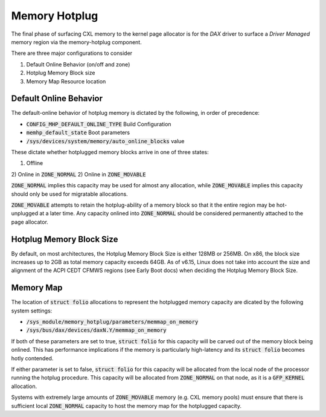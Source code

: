 .. memory hotplug documentation

Memory Hotplug 
##############
The final phase of surfacing CXL memory to the kernel page allocator is for
the `DAX` driver to surface a `Driver Managed` memory region via the
memory-hotplug component.

There are three major configurations to consider

1) Default Online Behavior (on/off and zone)
2) Hotplug Memory Block size
3) Memory Map Resource location

Default Online Behavior
***********************
The default-online behavior of hotplug memory is dictated by the following,
in order of precedence:

- :code:`CONFIG_MHP_DEFAULT_ONLINE_TYPE` Build Configuration
- :code:`memhp_default_state` Boot parameters
- :code:`/sys/devices/system/memory/auto_online_blocks` value

These dictate whether hotplugged memory blocks arrive in one of three states:

1) Offline
2) Online in :code:`ZONE_NORMAL`
2) Online in :code:`ZONE_MOVABLE`

:code:`ZONE_NORMAL` implies this capacity may be used for almost any allocation,
while :code:`ZONE_MOVABLE` implies this capacity should only be used for
migratable allocations.

:code:`ZONE_MOVABLE` attempts to retain the hotplug-ability of a memory block
so that it the entire region may be hot-unplugged at a later time.  Any capacity
onlined into :code:`ZONE_NORMAL` should be considered permanently attached to
the page allocator.

Hotplug Memory Block Size
*************************
By default, on most architectures, the Hotplug Memory Block Size is either
128MB or 256MB.  On x86, the block size increases up to 2GB as total memory
capacity exceeds 64GB.  As of v6.15, Linux does not take into account the
size and alignment of the ACPI CEDT CFMWS regions (see Early Boot docs) when
deciding the Hotplug Memory Block Size.

Memory Map
**********
The location of :code:`struct folio` allocations to represent the hotplugged
memory capacity are dicated by the following system settings:

- :code:`/sys_module/memory_hotplug/parameters/memmap_on_memory`
- :code:`/sys/bus/dax/devices/daxN.Y/memmap_on_memory`

If both of these parameters are set to true, :code:`struct folio` for this
capacity will be carved out of the memory block being onlined.  This has
performance implications if the memory is particularly high-latency and
its :code:`struct folio` becomes hotly contended.

If either parameter is set to false, :code:`struct folio` for this capacity
will be allocated from the local node of the processor running the hotplug
procedure.  This capacity will be allocated from :code:`ZONE_NORMAL` on
that node, as it is a :code:`GFP_KERNEL` allocation.

Systems with extremely large amounts of :code:`ZONE_MOVABLE` memory (e.g.
CXL memory pools) must ensure that there is sufficient local
:code:`ZONE_NORMAL` capacity to host the memory map for the hotplugged capacity.

